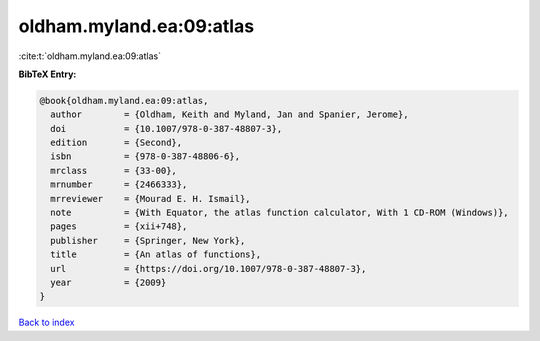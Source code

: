 oldham.myland.ea:09:atlas
=========================

:cite:t:`oldham.myland.ea:09:atlas`

**BibTeX Entry:**

.. code-block:: bibtex

   @book{oldham.myland.ea:09:atlas,
     author        = {Oldham, Keith and Myland, Jan and Spanier, Jerome},
     doi           = {10.1007/978-0-387-48807-3},
     edition       = {Second},
     isbn          = {978-0-387-48806-6},
     mrclass       = {33-00},
     mrnumber      = {2466333},
     mrreviewer    = {Mourad E. H. Ismail},
     note          = {With Equator, the atlas function calculator, With 1 CD-ROM (Windows)},
     pages         = {xii+748},
     publisher     = {Springer, New York},
     title         = {An atlas of functions},
     url           = {https://doi.org/10.1007/978-0-387-48807-3},
     year          = {2009}
   }

`Back to index <../By-Cite-Keys.html>`_
